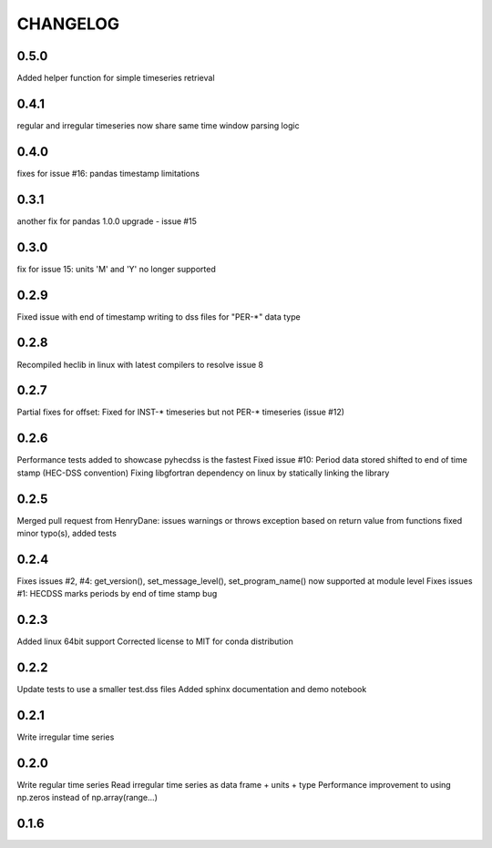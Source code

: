 =========
CHANGELOG
=========
0.5.0
-----
Added helper function for simple timeseries retrieval

0.4.1
-----
regular and irregular timeseries now share same time window parsing logic

0.4.0
-----
fixes for issue #16: pandas timestamp limitations

0.3.1
-----
another fix for pandas 1.0.0 upgrade - issue #15

0.3.0
-----
fix for issue 15: units 'M' and 'Y' no longer supported

0.2.9
-----
Fixed issue with end of timestamp writing to dss files for "PER-*" data type

0.2.8
-----
Recompiled heclib in linux with latest compilers to resolve issue 8

0.2.7
-----
Partial fixes for offset: Fixed for INST-* timeseries but not PER-* timeseries (issue #12)

0.2.6
-----
Performance tests added to showcase pyhecdss is the fastest
Fixed issue #10: Period data stored shifted to end of time stamp (HEC-DSS convention)
Fixing libgfortran dependency on linux by statically linking the library

0.2.5
-----
Merged pull request from HenryDane:
issues warnings or throws exception based on return value from functions
fixed minor typo(s), added tests

0.2.4
-----

Fixes issues #2, #4: get_version(), set_message_level(), set_program_name() now supported at module level
Fixes issues #1: HECDSS marks periods by end of time stamp bug

0.2.3
-----
Added linux 64bit support
Corrected license to MIT for conda distribution

0.2.2
-----
Update tests to use a smaller test.dss files
Added sphinx documentation and demo notebook

0.2.1
-----
Write irregular time series

0.2.0
------
Write regular time series
Read irregular time series as data frame + units + type
Performance improvement to using np.zeros instead of np.array(range...)

0.1.6
-----

